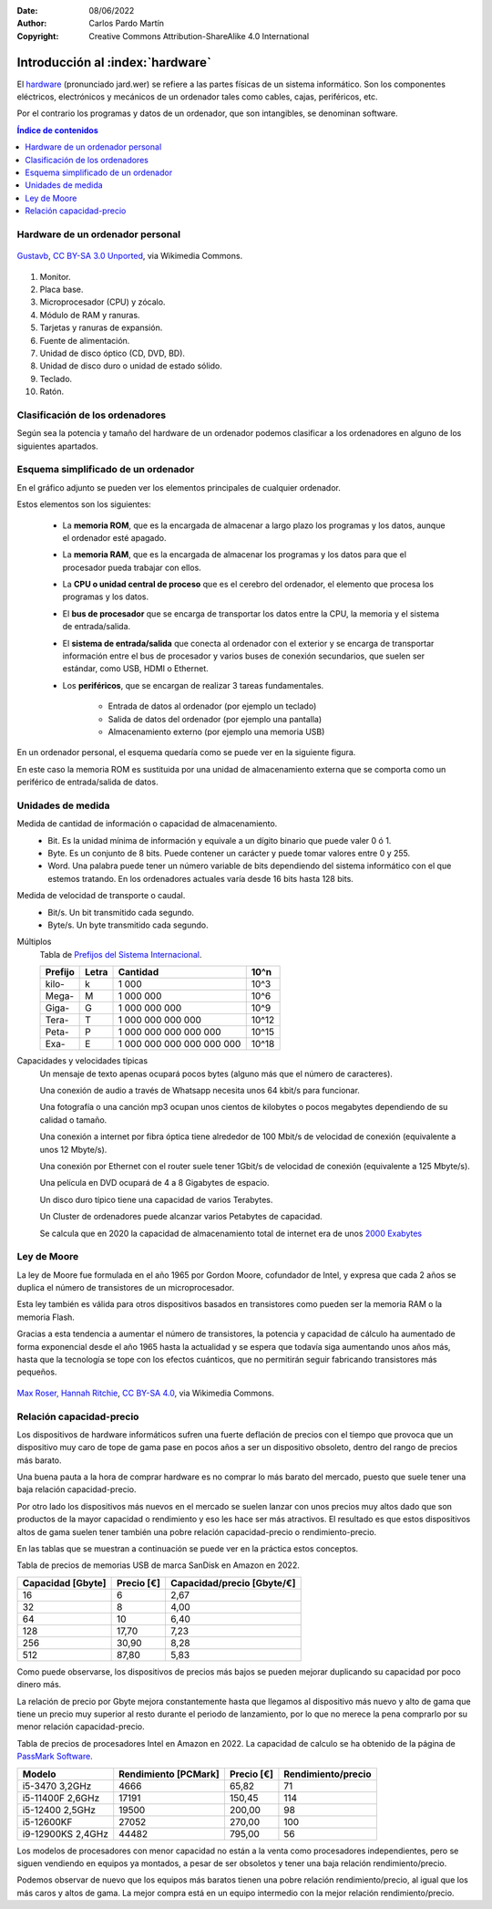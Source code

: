 ﻿:Date: 08/06/2022
:Author: Carlos Pardo Martín
:Copyright: Creative Commons Attribution-ShareAlike 4.0 International


.. informatica-hardware-intro:

Introducción al :index:`hardware`
=================================
El `hardware <https://es.wikipedia.org/wiki/Hardware>`__
(pronunciado jard.wer)
se refiere a las partes físicas de un sistema informático.
Son los componentes eléctricos, electrónicos y mecánicos​ de un ordenador
tales como cables, cajas, periféricos, etc.

Por el contrario los programas y datos de un ordenador, que son
intangibles, se denominan software.


.. contents:: Índice de contenidos
   :local:
   :depth: 2


Hardware de un ordenador personal
---------------------------------

.. figure:: informatica/_images/informatica-pc-exploded.png
   :align: center
   :width: 480px

   `Gustavb <https://commons.wikimedia.org/wiki/File:Personal_computer,_exploded_5.svg>`__,
   `CC BY-SA 3.0 Unported <https://creativecommons.org/licenses/by-sa/3.0/deed.en>`__,
   via Wikimedia Commons.

1. Monitor.
2. Placa base.
3. Microprocesador (CPU) y zócalo.
4. Módulo de RAM y ranuras.
5. Tarjetas y ranuras de expansión.
6. Fuente de alimentación.
7. Unidad de disco óptico (CD, DVD, BD).
8. Unidad de disco duro o unidad de estado sólido.
9. Teclado.
10. Ratón.


Clasificación de los ordenadores
--------------------------------
Según sea la potencia y tamaño del hardware de un ordenador podemos
clasificar a los ordenadores en alguno de los siguientes apartados.

.. glossary::

   Controladores programables
      Son pequeños ordenadores de baja potencia, destinados a controlar
      de forma inteligente aparatos domésticos, elementos de un automóvil,
      etc.
      Estos controladores son los que permiten realizar programas a una
      lavadora, temporizar digitalmente un horno microondas, activar el
      freno ABS de un automóvil, realizar mediciones de consumo eléctrico
      a distancia, validar una tarjeta de transporte en el autobús,
      encender una bombilla mediante conexión wifi, etc.

      En la industria se utilizan controladores programables especializados
      para mover máquinas de forma automática o para recoger datos y
      controlar procesos industriales. Estos controladores
      se denominan `PLC <https://es.wikipedia.org/wiki/Controlador_l%C3%B3gico_programable>`__
      y `SCADA <https://es.wikipedia.org/wiki/SCADA>`__.

      A medida que se abaratan los precios de la electrónica cada vez más
      aparatos incorporan pequeños ordenadores que les añaden inteligencia.
      Estos pequeños controladores añadidos a las cosas cotidianas y conectados
      a internet es lo que se denomina `Internet de las cosas
      <https://es.wikipedia.org/wiki/Internet_de_las_cosas>`__.

      Uno de los controladores para uso doméstico y hobby más conocido es
      la placa `Arduino UNO <https://es.wikipedia.org/wiki/Arduino_Uno>`__
      con arquitectura de 8 bits y 32kbytes de memoria RAM.

      .. figure:: arduprog/_images/img-0098b.jpg
         :align: center
         :width: 340px

         Placa controladora Arduino UNO.


   Wearables
      Un wearable o `tecnología vestible
      <https://es.wikipedia.org/wiki/Tecnolog%C3%ADa_vestible>`__
      es un pequeño ordenador incorporado a prendas de vestir.
      Incluyen relojes inteligentes (smartwatch), gafas inteligentes, etc.

      Esta tecnología puede ser utilizada para monitorizar la salud
      de los usuarios.

      .. figure:: informatica/_images/informatica-apple-watch.jpg
         :align: center
         :width: 340px

         Apple Watch Serie 6 Navy Blue.

         `Avia Husk <https://commons.wikimedia.org/wiki/File:Apple_Watch_Series_6.jpg>`__,
         `CC BY-SA 4.0 International <https://creativecommons.org/licenses/by-sa/4.0/deed.en>`__,
         via Wikimedia Commons.


   Ordenador de una sola placa (SBC)
      Los `ordenadores de una sola placa
      <https://es.wikipedia.org/wiki/Placa_computadora>`__
      son ordenadores completos en una sola placa de circuito impreso
      de tamaño reducido que incluye CPU, RAM, periféricos, conectores
      y demás componentes típicos de un ordenador.

      Uno de los SBC de bajo costo más conocidos es la placa
      Raspberry Pi

      .. figure:: informatica/_images/informatica-raspberry-pi.jpg
         :align: center
         :width: 340px

         Raspberry Pi 2 model B.

         `Evan-Amos <https://commons.wikimedia.org/wiki/File:Raspberry-Pi-2-Bare-BR.jpg>`__,
         Public Domain, via Wikimedia Commons.


   SmartTV
      Son pequeños ordenadores pensados para dar inteligencia (smart) a una
      televisión tradicional. Permiten desde decodificar las señales
      digitales vía satélite hasta añadir capacidades como conectarse a
      internet y ver servicios de streaming como Netflix, HBO o Amazon
      Prime.

      Algunos de los más conocidos son
      `Google Chromecast <https://es.wikipedia.org/wiki/Google_Chromecast>`__,
      `Amazon Fire TV <https://es.wikipedia.org/wiki/Amazon_Fire_TV>`__ y
      `Apple TV <https://es.wikipedia.org/wiki/Apple_TV>`__,

      Los televisores actuales (smartTV) ya llevan incorporados ordenadores
      que permiten realizar estas tareas, al igual que conectarse por
      internet a las empresas fabricantes.
      Esto ha ocasionado polémicas debido a que estos televisores pueden
      espiar lo que ocurre a su alrededor.

      .. figure:: informatica/_images/informatica-fire-tv.jpg
         :align: center
         :width: 340px

         Amazon Fire TV 4K.

         `PAG DEV <https://commons.wikimedia.org/wiki/File:Amazon_Fire_TV_4k.jpg>`__,
         `CC BY-SA 4.0 International <https://creativecommons.org/licenses/by-sa/4.0/deed.en>`__,
         via Wikimedia Commons.

   Videoconsolas
      Las `videoconsolas <https://es.wikipedia.org/wiki/Videoconsola>`__
      son ordenadores orientados a ejecutar videojuegos.
      Pueden tener una potencia relativamente elevada.

      Su uso se reduce exclusivamente a jugar y la disponibilidad de
      muchos juegos está limitada a una sola plataforma, por lo que muchos
      usuarios de videojuegos prefieren usar un ordenador personal (PC)
      de altas características en su lugar.
      La diferencia entre los dos tipos de ordenadores reside en el precio.
      Para una misma potencia de cálculo, un PC puede costar el doble que
      una videoconsola de última generación equivalente.

      .. figure:: informatica/_images/informatica-ps4.jpg
         :align: center
         :width: 340px

         Sony PlayStation 4 de 2014.

         `Evan-Amos <https://commons.wikimedia.org/wiki/File:PS4-Console-wDS4.jpg>`__,
         Public Domain, via Wikimedia Commons.


   Ordenadores dedicados
      Existen más tipos de ordenadores dedicados realizar una sola función
      de forma especializada.
      Por ejemplo los servidores de datos `NAS
      <https://es.wikipedia.org/wiki/Almacenamiento_conectado_en_red>`__
      que permiten compartir archivos de datos en una red de ordenadores,
      fotocopiadoras, routers, impresoras, escáner, cajeros automáticos,
      máquinas expendedoras y un largo etcétera.


   Teléfono inteligente
      Un `teléfono inteligente
      <https://es.wikipedia.org/wiki/Tel%C3%A9fono_inteligente>`__
      o smartphone es un dispositivo que combina las funciones
      de un teléfono móvil con el de un ordenador de bolsillo.

      Actualmente son los ordenadores de uso más habitual para la mayoría
      de las personas.

      Su sistema operativo suele ser Android (de Google) o iOS (de Apple).

      .. figure:: informatica/_images/informatica-iphone-13.jpg
         :align: center
         :width: 340px

         Apple iPhone 13.

         `SimonWaldherr <https://commons.wikimedia.org/wiki/File:IPhone_13_Pro.jpg>`__,
         `CC BY-SA 4.0 <https://creativecommons.org/licenses/by-sa/4.0/deed.en>`__,
         via Wikimedia Commons.


   Tableta
      Una `tableta <https://es.wikipedia.org/wiki/Tableta_(computadora)>`__
      o tablet es un pequeño ordenador basado en una pantalla táctil
      que generalmente funciona con los mismos sistemas operativos que
      los teléfonos móviles (Android y

      En ciertos casos pueden incluir periféricos como un teclado o ratón,
      aunque la mayoría de las veces solo se manejan mediante la pantalla
      táctil.

      Hay teléfonos inteligentes con un tamaño mayor del habitual
      (mayor de 6 pulgadas de diagonal) se les llama tabléfonos
      o phablet.


   Ordenador portátil
      Un `ordenador portátil
      <https://es.wikipedia.org/wiki/Computadora_port%C3%A1til>`__
      es un ordenador personal (PC) capaz de realizar todas las tareas
      de un ordenador de escritorio, pero con un pequeño tamaño y batería
      incluida por lo que puede usarse en cualquier lugar y desplazarle
      fácilmente.

      Los portátiles **Netbooks** son ordenadores pensados para conectarse
      a internet y con menos capacidades que un portátil habitual.
      Suelen llevar un sistema operativo ligero basado en Linux y tienen
      un precio reducido, aunque no disponen de todas las capacidades
      de otros portátiles.
      Los modelos más conocidos son los **Chromebook** de Google.

      .. figure:: informatica/_images/informatica-laptop.png
         :align: center
         :width: 340px

         `Pixabay <https://commons.wikimedia.org/wiki/File:Black_laptop_computer_open_frontal.svg>`__
         `CC0 1.0 Public Domain <https://creativecommons.org/publicdomain/zero/1.0/deed.en>`__


   Ordenador personal de escritorio
      Con ordenador personal o PC se suele denominar a un microordenador de
      escritorio, de uso general, para ser usado por una persona.
      Los ordenadores personales actuales comenzaron a venderse en 1981
      por parte de IBM y pronto aparecieron ordenadores con un 
      funcionamiento semejante (clónicos) fabricados por otras empresas.

      Su sistema operativo suele ser Windows, MacOS o Linux.

      Los ordenadores personales de altas prestaciones también se denominan
      `estación de trabajo
      <https://es.wikipedia.org/wiki/Estaci%C3%B3n_de_trabajo>`__.
      Tienen mucha más potencia de cálculo y capacidad de almacenamiento
      que un ordenador personal habitual.

      .. figure:: informatica/_images/informatica-computer-02.png
         :align: center
         :width: 340px

         Imagen de `OpenClipart-Vectors <https://pixabay.com/es/users/openclipart-vectors-30363/>`__
         en `Pixabay <https://pixabay.com/es/vectors/computadora-escritorio-158675/>`__


   Mainframe
      Un mainframe o `unidad central
      <https://es.wikipedia.org/wiki/Unidad_central>`__
      es un ordenador utilizado principalmente por grandes organizaciones
      para aplicaciones críticas donde el ordenador debe ser muy fiable
      y tener gran capacidad de almacenamiento.

      Estos ordenadores se utilizan para realizar operaciones bancarias,
      censos, servidores de internet, etc.


   Clúster de ordenadores
     Un `clúster de ordenadores
     <https://es.wikipedia.org/wiki/Cl%C3%BAster_de_computadoras>`__
     es un gran ordenador compuesto por un conjunto de ordenadores
     unidos entre sí por una red de alta velocidad y sincronizados
     por el sistema operativo, que suele ser Linux, para que se comporten
     como un solo ordenador.

     Actualmente este tipo de ordenadores está sustituyendo poco a poco
     a los mainframes en sus funciones.

      .. figure:: informatica/_images/informatica-cluster-nec.jpg
         :align: center
         :width: 340px

         `Hindermath <https://commons.wikimedia.org/wiki/File:Nec-cluster.jpg>`__,
         `CC BY-SA 3.0 <https://creativecommons.org/licenses/by-sa/3.0/deed.en>`__,
         via Wikimedia Commons.

   Superordenador
      Un `superordenador <https://es.wikipedia.org/wiki/Supercomputadora>`__
      es un gran ordenador utilizado para grandes cálculos tales como
      predecir el tiempo atmosférico, investigaciones sobre el genoma,
      nuevos medicamentos, etc.

      En un principio eran mainframes dedicados a cálculo intensivo, pero
      actualmente están basados en la tecnología de clúster de ordenadores.

      En España el superordenador más famoso es el `MareNostrum
      <https://es.wikipedia.org/wiki/MareNostrum>`__
      , compuesto por un clúster de 48 896 procesadores Intel Xeon.

      .. figure:: informatica/_images/informatica-mare-nostrum.jpg
         :align: center
         :width: 340px

         Supercomputador MareNostrum 4 en el centro de supercomputación
         de Barcelona.

         `Vcarceler <https://commons.wikimedia.org/wiki/File:BSC-MareNostrum4-F.jpg>`__,
         `CC BY-SA 4.0 <https://creativecommons.org/licenses/by/4.0/deed.en>`__,
         via Wikimedia Commons.


Esquema simplificado de un ordenador
------------------------------------
En el gráfico adjunto se pueden ver los elementos principales de 
cualquier ordenador.

.. image:: informatica/_images/informatica-esquema-ordenador-02.png
   :align: center
   :width: 480px
   
Estos elementos son los siguientes:

 * La **memoria ROM**, que es la encargada de almacenar a largo plazo
   los programas y los datos, aunque el ordenador esté apagado.
 * La **memoria RAM**, que es la encargada de almacenar los programas y los 
   datos para que el procesador pueda trabajar con ellos.
 * La **CPU o unidad central de proceso** que es el cerebro del ordenador,
   el elemento que procesa los programas y los datos.
 * El **bus de procesador** que se encarga de transportar los datos
   entre la CPU, la memoria y el sistema de entrada/salida.
 * El **sistema de entrada/salida** que conecta al ordenador con el 
   exterior y se encarga de transportar información entre el bus de 
   procesador y varios buses de conexión secundarios, que suelen ser 
   estándar, como USB, HDMI o Ethernet.
 * Los **periféricos**, que se encargan de realizar 3 tareas fundamentales.
 
    * Entrada de datos al ordenador (por ejemplo un teclado)
    * Salida de datos del ordenador (por ejemplo una pantalla)
    * Almacenamiento externo (por ejemplo una memoria USB)
   

En un ordenador personal, el esquema quedaría como se puede ver en la 
siguiente figura.
   
.. image:: informatica/_images/informatica-esquema-ordenador.png
   :align: center
   :width: 480px

En este caso la memoria ROM es sustituida por una unidad de almacenamiento
externa que se comporta como un periférico de entrada/salida de datos.


Unidades de medida
------------------

Medida de cantidad de información o capacidad de almacenamiento.
   * Bit. Es la unidad mínima de información y equivale a un dígito binario
     que puede valer 0 ó 1.
   * Byte. Es un conjunto de 8 bits. Puede contener un carácter y 
     puede tomar valores entre 0 y 255.
   * Word. Una palabra puede tener un número variable de bits dependiendo
     del sistema informático con el que estemos tratando. 
     En los ordenadores actuales varía desde 16 bits hasta 128 bits.
     
Medida de velocidad de transporte o caudal.
   * Bit/s. Un bit transmitido cada segundo.
   * Byte/s. Un byte transmitido cada segundo.

Múltiplos
   Tabla de `Prefijos del Sistema Internacional
   <https://es.wikipedia.org/wiki/Prefijos_del_Sistema_Internacional>`__.
   
   .. list-table::
      :widths: auto
      :header-rows: 1
      
      * - Prefijo
        - Letra
        - Cantidad
        - 10^n
      * - kilo-
        - k
        - 1 000
        - 10^3
      * - Mega-
        - M
        - 1 000 000
        - 10^6
      * - Giga-
        - G
        - 1 000 000 000
        - 10^9
      * - Tera-
        - T
        - 1 000 000 000 000
        - 10^12
      * - Peta-
        - P
        - 1 000 000 000 000 000
        - 10^15
      * - Exa-
        - E
        - 1 000 000 000 000 000 000
        - 10^18

Capacidades y velocidades típicas
   Un mensaje de texto apenas ocupará pocos bytes (alguno más que el número
   de caracteres).

   Una conexión de audio a través de Whatsapp necesita unos 64 kbit/s
   para funcionar.
   
   Una fotografía o una canción mp3 ocupan unos cientos de kilobytes o 
   pocos megabytes dependiendo de su calidad o tamaño.
   
   Una conexión a internet por fibra óptica tiene alrededor de 100 Mbit/s
   de velocidad de conexión (equivalente a unos 12 Mbyte/s).
   
   Una conexión por Ethernet con el router suele tener 1Gbit/s de velocidad
   de conexión (equivalente a 125 Mbyte/s).
   
   Una película en DVD ocupará de 4 a 8 Gigabytes de espacio.
   
   Un disco duro típico tiene una capacidad de varios Terabytes.
   
   Un Cluster de ordenadores puede alcanzar varios Petabytes de capacidad.
   
   Se calcula que en 2020 la capacidad de almacenamiento total de 
   internet era de unos `2000 Exabytes
   <https://www.statista.com/statistics/638593/worldwide-data-center-storage-capacity-cloud-vs-traditional/>`__
         

Ley de Moore
------------
La ley de Moore fue formulada en el año 1965 por Gordon Moore,
cofundador de Intel, y expresa que cada 2 años se duplica el número
de transistores de un microprocesador.

Esta ley también es válida para otros dispositivos basados en 
transistores como pueden ser la memoria RAM o la memoria Flash.

Gracias a esta tendencia a aumentar el número de transistores, la 
potencia y capacidad de cálculo ha aumentado de forma exponencial
desde el año 1965 hasta la actualidad y se espera que todavía siga
aumentando unos años más, hasta que la tecnología se tope con los 
efectos cuánticos, que no permitirán seguir fabricando transistores
más pequeños.

.. figure:: informatica/_images/informatica-moore-law.png
   :align: center
   :width: 340px

   `Max Roser, Hannah Ritchie <https://commons.wikimedia.org/wiki/File:Moore%27s_Law_Transistor_Count_1970-2020.png>`__,
   `CC BY-SA 4.0 <https://creativecommons.org/licenses/by-sa/4.0/deed.en>`__,
   via Wikimedia Commons.
    

Relación capacidad-precio
-------------------------
Los dispositivos de hardware informáticos sufren una fuerte deflación de 
precios con el tiempo que provoca que un dispositivo muy caro de tope de 
gama pase en pocos años a ser un dispositivo obsoleto, dentro del rango 
de precios más barato.

Una buena pauta a la hora de comprar hardware es no comprar lo más 
barato del mercado, puesto que suele tener una baja relación 
capacidad-precio. 

Por otro lado los dispositivos más nuevos en el mercado se suelen lanzar 
con unos precios muy altos dado que son productos de la mayor capacidad o
rendimiento y eso les hace ser más atractivos. 
El resultado es que estos dispositivos altos de gama suelen tener también 
una pobre relación capacidad-precio o rendimiento-precio.

En las tablas que se muestran a continuación se puede ver en la práctica
estos conceptos.

Tabla de precios de memorias USB de marca SanDisk en Amazon en 2022.

.. list-table::
   :widths: auto
   :header-rows: 1
   
   * - Capacidad [Gbyte]
     - Precio [€]
     - Capacidad/precio [Gbyte/€]
   * - 16
     - 6
     - 2,67
   * - 32
     - 8
     - 4,00
   * - 64
     - 10
     - 6,40
   * - 128
     - 17,70
     - 7,23
   * - 256
     - 30,90
     - 8,28
   * - 512
     - 87,80
     - 5,83

Como puede observarse, los dispositivos de precios más bajos se pueden 
mejorar duplicando su capacidad por poco dinero más.

La relación de precio por Gbyte mejora constantemente hasta que llegamos
al dispositivo más nuevo y alto de gama que tiene un precio muy superior 
al resto durante el periodo de lanzamiento, por lo que no merece la 
pena comprarlo por su menor relación capacidad-precio.

Tabla de precios de procesadores Intel en Amazon en 2022.
La capacidad de calculo se ha obtenido de la página 
de `PassMark Software <https://www.cpubenchmark.net>`__.

.. list-table::
   :widths: auto
   :header-rows: 1
   
   * - Modelo
     - Rendimiento [PCMark]
     - Precio [€]
     - Rendimiento/precio
   * - i5-3470 3,2GHz
     - 4666
     - 65,82
     - 71
   * - i5-11400F 2,6GHz
     - 17191
     - 150,45
     - 114
   * - i5-12400 2,5GHz
     - 19500
     - 200,00
     - 98
   * - i5-12600KF
     - 27052
     - 270,00
     - 100
   * - i9-12900KS 2,4GHz
     - 44482
     - 795,00
     - 56
     
Los modelos de procesadores con menor capacidad no están a la venta como 
procesadores independientes, pero se siguen vendiendo en equipos ya
montados, a pesar de ser obsoletos y tener una baja relación 
rendimiento/precio.

Podemos observar de nuevo que los equipos más baratos tienen una pobre
relación rendimiento/precio, al igual que los más caros y altos de gama.
La mejor compra está en un equipo intermedio con la mejor relación 
rendimiento/precio.